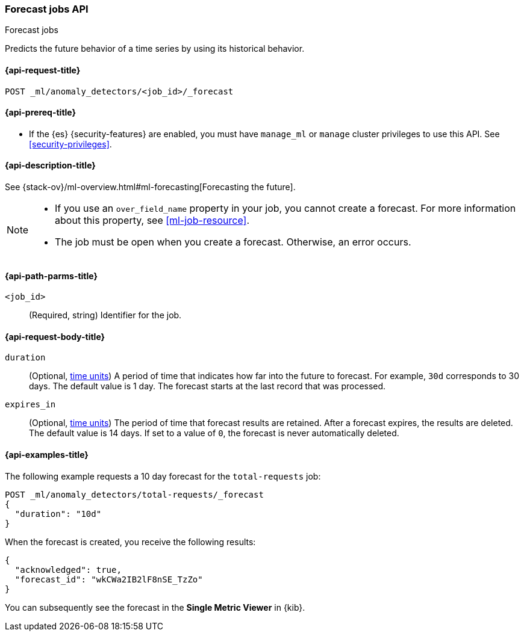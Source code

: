 [role="xpack"]
[testenv="platinum"]
[[ml-forecast]]
=== Forecast jobs API
++++
<titleabbrev>Forecast jobs</titleabbrev>
++++

Predicts the future behavior of a time series by using its historical behavior. 

[[ml-forecast-request]]
==== {api-request-title}

`POST _ml/anomaly_detectors/<job_id>/_forecast`

[[ml-forecast-prereqs]]
==== {api-prereq-title}

* If the {es} {security-features} are enabled, you must have `manage_ml` or
`manage` cluster privileges to use this API. See
<<security-privileges>>.

[[ml-forecast-desc]]
==== {api-description-title}

See {stack-ov}/ml-overview.html#ml-forecasting[Forecasting the future].

[NOTE]
===============================

* If you use an `over_field_name` property in your job, you cannot create a
forecast. For more information about this property, see <<ml-job-resource>>.
* The job must be open when you create a forecast. Otherwise, an error occurs.
===============================

[[ml-forecast-path-parms]]
==== {api-path-parms-title}

`<job_id>`::
  (Required, string) Identifier for the job.

[[ml-forecast-request-body]]
==== {api-request-body-title}

`duration`::
  (Optional, <<time-units, time units>>) A period of time that indicates how far 
  into the future to forecast. For example, `30d` corresponds to 30 days. The 
  default value is 1 day. The forecast starts at the last record that was 
  processed.

`expires_in`::
  (Optional, <<time-units, time units>>) The period of time that forecast 
  results are retained. After a forecast expires, the results are deleted. The 
  default value is 14 days. If set to a value of `0`, the forecast is never 
  automatically deleted.
  

[[ml-forecast-example]]
==== {api-examples-title}

The following example requests a 10 day forecast for the `total-requests` job:

[source,js]
--------------------------------------------------
POST _ml/anomaly_detectors/total-requests/_forecast
{
  "duration": "10d"
}
--------------------------------------------------
// CONSOLE
// TEST[skip:requires delay]

When the forecast is created, you receive the following results:
[source,js]
----
{
  "acknowledged": true,
  "forecast_id": "wkCWa2IB2lF8nSE_TzZo"
}
----
// NOTCONSOLE

You can subsequently see the forecast in the *Single Metric Viewer* in {kib}.

